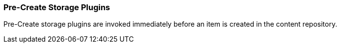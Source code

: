 
=== Pre-Create Storage Plugins

Pre-Create storage plugins are invoked immediately before an item is created in the content repository.


